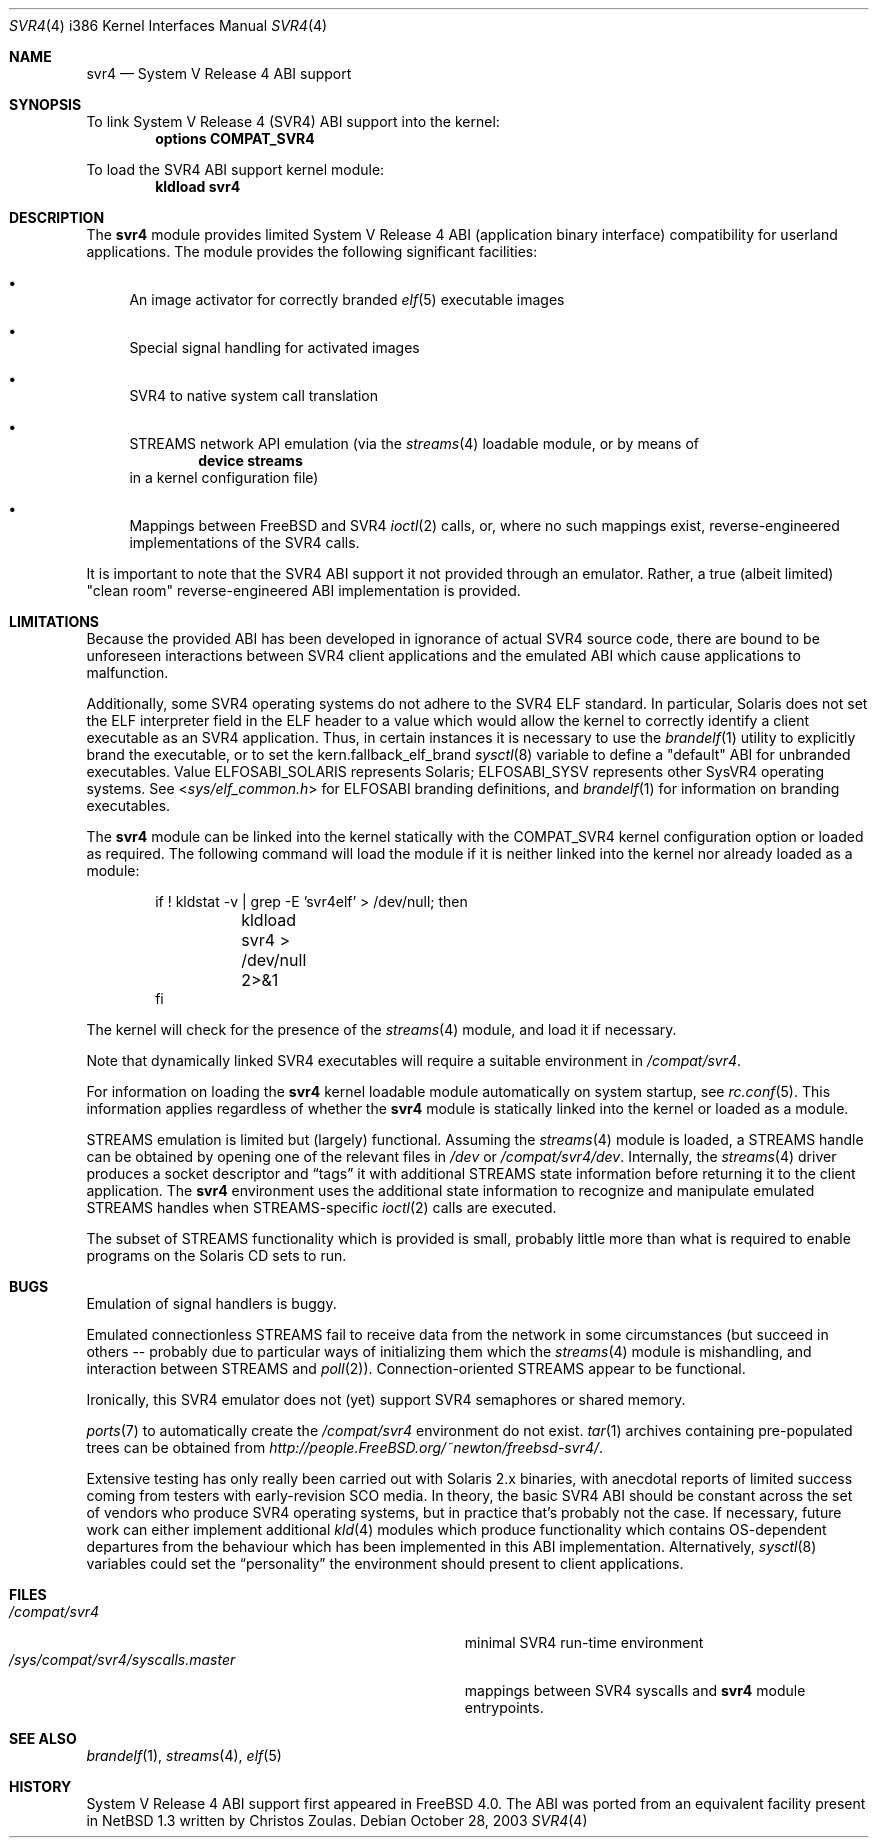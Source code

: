 .\" Copyright (c) 2000 Mark Newton
.\" All rights reserved.
.\"
.\" Redistribution and use in source and binary forms, with or without
.\" modification, are permitted provided that the following conditions
.\" are met:
.\" 1. Redistributions of source code must retain the above copyright
.\"    notice, this list of conditions and the following disclaimer.
.\" 2. Redistributions in binary form must reproduce the above copyright
.\"    notice, this list of conditions and the following disclaimer in the
.\"    documentation and/or other materials provided with the distribution.
.\"
.\" THIS SOFTWARE IS PROVIDED BY THE AUTHOR AND CONTRIBUTORS ``AS IS'' AND
.\" ANY EXPRESS OR IMPLIED WARRANTIES, INCLUDING, BUT NOT LIMITED TO, THE
.\" IMPLIED WARRANTIES OF MERCHANTABILITY AND FITNESS FOR A PARTICULAR PURPOSE
.\" ARE DISCLAIMED.  IN NO EVENT SHALL THE AUTHOR OR CONTRIBUTORS BE LIABLE
.\" FOR ANY DIRECT, INDIRECT, INCIDENTAL, SPECIAL, EXEMPLARY, OR CONSEQUENTIAL
.\" DAMAGES (INCLUDING, BUT NOT LIMITED TO, PROCUREMENT OF SUBSTITUTE GOODS
.\" OR SERVICES; LOSS OF USE, DATA, OR PROFITS; OR BUSINESS INTERRUPTION)
.\" HOWEVER CAUSED AND ON ANY THEORY OF LIABILITY, WHETHER IN CONTRACT, STRICT
.\" LIABILITY, OR TORT (INCLUDING NEGLIGENCE OR OTHERWISE) ARISING IN ANY WAY
.\" OUT OF THE USE OF THIS SOFTWARE, EVEN IF ADVISED OF THE POSSIBILITY OF
.\" SUCH DAMAGE.
.\"
.\" $FreeBSD$
.Dd October 28, 2003
.Dt SVR4 4 i386
.Os
.Sh NAME
.Nm svr4
.Nd System V Release 4 ABI support
.Sh SYNOPSIS
To link System V Release 4 (SVR4) ABI support into the kernel:
.Cd options COMPAT_SVR4
.Pp
To load the SVR4 ABI support kernel module:
.Dl kldload svr4
.Sh DESCRIPTION
The
.Nm
module provides limited
System V Release 4 ABI (application binary interface) compatibility
for userland applications.
The module provides the following significant facilities:
.Bl -bullet
.It
An image activator
for correctly branded
.Xr elf 5
executable images
.It
Special signal handling for activated images
.It
SVR4 to native system call translation
.It
STREAMS network API emulation (via the
.Xr streams 4
loadable module, or by means of
.Dl device streams
in a kernel configuration file)
.It
Mappings between
.Fx
and SVR4
.Xr ioctl 2
calls, or, where no such mappings exist, reverse-engineered implementations
of the SVR4 calls.
.El
.Pp
It is important to note that the SVR4 ABI support
it not provided through an emulator.
Rather, a true (albeit limited) "clean room" reverse-engineered ABI
implementation is provided.
.Sh LIMITATIONS
Because the provided ABI has been developed in ignorance of actual SVR4
source code, there are bound to be unforeseen interactions between SVR4
client applications and the emulated ABI which cause applications to
malfunction.
.Pp
Additionally, some SVR4 operating systems do not adhere to the SVR4
ELF standard.
In particular, Solaris does not set the ELF interpreter field in the
ELF header to a value which would allow the kernel to correctly
identify a client executable as an SVR4 application.
Thus, in certain instances it is necessary to use the
.Xr brandelf 1
utility to explicitly brand the executable, or to set the
kern.fallback_elf_brand
.Xr sysctl 8
variable to define a "default" ABI for unbranded executables.
Value ELFOSABI_SOLARIS represents Solaris; ELFOSABI_SYSV represents other
SysVR4 operating systems.
See
.In sys/elf_common.h
for ELFOSABI branding definitions, and
.Xr brandelf 1
for information on branding executables.
.Pp
The
.Nm
module can be linked into the kernel statically with the
.Dv COMPAT_SVR4
kernel configuration option
or loaded as required.
The following command will load the module
if it is neither linked into the kernel
nor already loaded as a module:
.Bd -literal -offset indent
if ! kldstat -v | grep -E 'svr4elf' > /dev/null; then
	kldload svr4 > /dev/null 2>&1
fi
.Ed
.Pp
The kernel
will check for the presence of the
.Xr streams 4
module, and load it if necessary.
.Pp
Note that dynamically linked SVR4 executables
will require a suitable environment in
.Pa /compat/svr4 .
.Pp
For information on loading the
.Nm
kernel loadable module automatically on system startup,
see
.Xr rc.conf 5 .
This information applies
regardless of whether the
.Nm
module is statically linked into the kernel
or loaded as a module.
.Pp
STREAMS emulation is limited but (largely) functional.
Assuming the
.Xr streams 4
module is loaded, a STREAMS handle can be obtained by opening one of the
relevant files in
.Pa /dev
or
.Pa /compat/svr4/dev .
Internally, the
.Xr streams 4
driver produces a socket descriptor and
.Dq tags
it with additional STREAMS
state information before returning it to the client application.
The
.Nm
environment uses the additional state information to recognize and
manipulate emulated STREAMS handles when STREAMS-specific
.Xr ioctl 2
calls are executed.
.Pp
The subset of STREAMS functionality which is provided is small, probably
little more than what is required to enable programs on the Solaris CD
sets to run.
.Sh BUGS
Emulation of signal handlers is buggy.
.Pp
Emulated connectionless STREAMS fail to receive data from the network in
some circumstances (but succeed in others -- probably due to particular
ways of initializing them which the
.Xr streams 4
module is mishandling, and interaction between STREAMS and
.Xr poll 2 ) .
Connection-oriented STREAMS appear to be functional.
.Pp
Ironically, this SVR4 emulator does not (yet) support SVR4 semaphores or
shared memory.
.Pp
.Xr ports 7
to automatically create the
.Pa /compat/svr4
environment do not exist.
.Xr tar 1
archives containing pre-populated trees can be obtained from
.Pa http://people.FreeBSD.org/~newton/freebsd-svr4/ .
.Pp
Extensive testing has only really been carried out with Solaris 2.x binaries,
with anecdotal reports of limited success coming from testers with
early-revision SCO media.
In theory, the basic SVR4 ABI should be constant
across the set of vendors who produce SVR4 operating systems, but in
practice that's probably not the case.
If necessary, future work can
either implement additional
.Xr kld 4
modules which produce functionality which contains OS-dependent
departures from the behaviour which has been implemented in this
ABI implementation.
Alternatively,
.Xr sysctl 8
variables could set the
.Dq personality
the environment should present to
client applications.
.Sh FILES
.Bl -tag -width /sys/compat/svr4/syscalls.master -compact
.It Pa /compat/svr4
minimal SVR4 run-time environment
.It Pa /sys/compat/svr4/syscalls.master
mappings between SVR4 syscalls and
.Nm
module entrypoints.
.El
.Sh SEE ALSO
.Xr brandelf 1 ,
.Xr streams 4 ,
.Xr elf 5
.Sh HISTORY
System V Release 4 ABI support first appeared in
.Fx 4.0 .
The ABI was ported from an equivalent facility present in
.Nx 1.3
written by Christos Zoulas.
